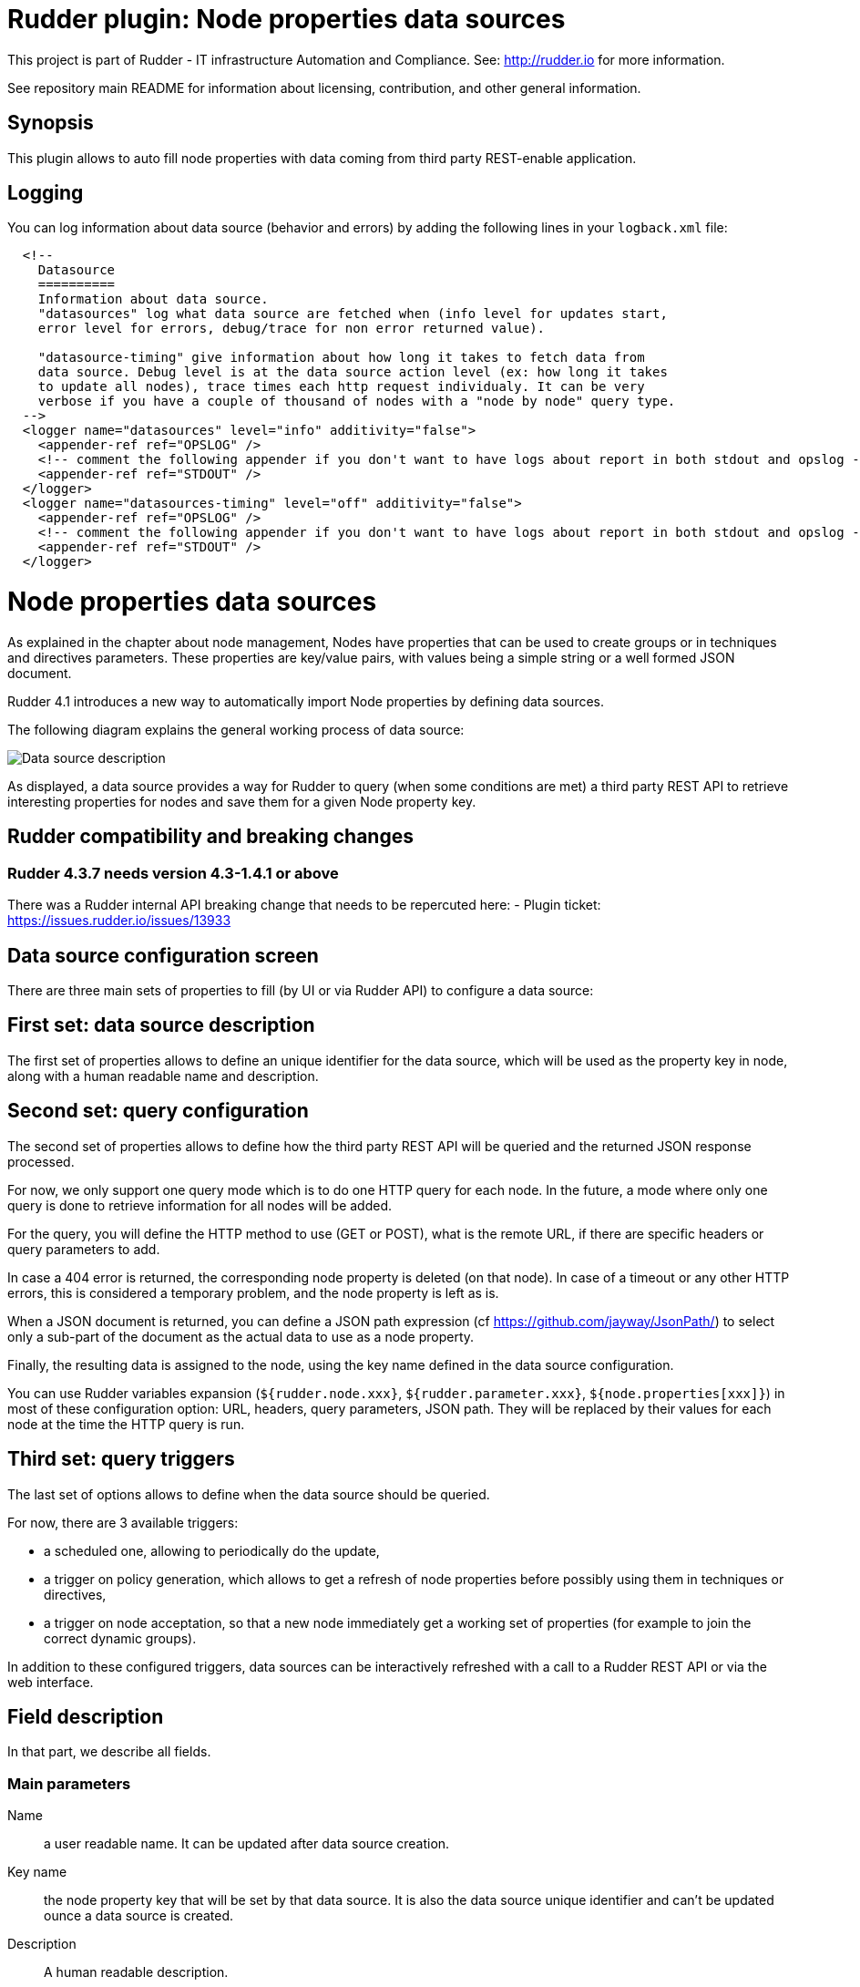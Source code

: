 # Rudder plugin: Node properties data sources

This project is part of Rudder - IT infrastructure Automation and Compliance.
See: http://rudder.io for more information.

See repository main README for information about licensing, contribution, and
other general information.

== Synopsis

This plugin allows to auto fill node properties with data coming from third party
REST-enable application.

== Logging

You can log information about data source (behavior and errors) by adding the following lines in your ```logback.xml``` file:


```
  <!--
    Datasource
    ==========
    Information about data source.
    "datasources" log what data source are fetched when (info level for updates start,
    error level for errors, debug/trace for non error returned value).

    "datasource-timing" give information about how long it takes to fetch data from
    data source. Debug level is at the data source action level (ex: how long it takes
    to update all nodes), trace times each http request individualy. It can be very
    verbose if you have a couple of thousand of nodes with a "node by node" query type.
  -->
  <logger name="datasources" level="info" additivity="false">
    <appender-ref ref="OPSLOG" />
    <!-- comment the following appender if you don't want to have logs about report in both stdout and opslog -->
    <appender-ref ref="STDOUT" />
  </logger>
  <logger name="datasources-timing" level="off" additivity="false">
    <appender-ref ref="OPSLOG" />
    <!-- comment the following appender if you don't want to have logs about report in both stdout and opslog -->
    <appender-ref ref="STDOUT" />
  </logger>
```

// Everything after this line goes into Rudder documentation
// ====doc====

[[node-properties-data-sources]]

= Node properties data sources

As explained in the chapter about node management, Nodes have properties that can be
used to create groups or in techniques and directives parameters.
These properties are key/value pairs, with values being a simple
string or a well formed JSON document.

Rudder 4.1 introduces a new way to automatically import Node properties
by defining data sources.

The following diagram explains the general working process of data source:

image:datasources/rudder-datasources-description.png[Data source description]

As displayed, a data source provides a way for Rudder to query (when some
conditions are met) a third party REST API to retrieve interesting
properties for nodes and save them for a given Node property key.

== Rudder compatibility and breaking changes

=== Rudder 4.3.7 needs version 4.3-1.4.1 or above

There was a Rudder internal API breaking change that needs to be repercuted here:
- Plugin ticket: https://issues.rudder.io/issues/13933



== Data source configuration screen

There are three main sets of properties to fill (by UI
or via Rudder API) to configure a data source:

== First set: data source description

The first set of properties allows to define an unique identifier for
the data source, which will be used as the property key in node, along
with a human readable name and description.

== Second set: query configuration

The second set of properties allows to define how the third party REST API will
be queried and the returned JSON response processed.

For now, we only support one query mode which is to do one HTTP query for each
node. In the future, a mode where only one query is done to retrieve
information for all nodes will be added.

For the query, you will define the HTTP method to use (GET or POST), what is the
remote URL, if there are specific headers or query parameters to add.

In case a 404 error is returned, the corresponding node property is deleted (on
that node). In case of a timeout or any other HTTP errors, this is considered a
temporary problem, and the node property is left as is.

When a JSON document is returned, you can define a JSON path expression
(cf https://github.com/jayway/JsonPath/) to select only a sub-part of
the document as the actual data to use as a node property.

Finally, the resulting data is assigned to the node, using the key name defined
in the data source configuration.

You can use Rudder variables expansion (`${rudder.node.xxx}`,
`${rudder.parameter.xxx}`, `${node.properties[xxx]}`) in most of these
configuration option: URL, headers, query parameters, JSON path. They will be
replaced by their values for each node at the time the HTTP query is run.


== Third set: query triggers

The last set of options allows to define when the data source should
be queried.

For now, there are 3 available triggers:

- a scheduled one, allowing to periodically do the update,
- a trigger on policy generation, which allows to get a refresh of node
properties before possibly using them in techniques or directives,
- a trigger on node acceptation, so that a new node immediately get a
working set of properties (for example to join the correct dynamic groups).

In addition to these configured triggers, data sources can be interactively
refreshed with a call to a Rudder REST API or via the web interface.

== Field description

In that part, we describe all fields.

=== Main parameters


Name:: a user readable name. It can be updated after data source creation.
Key name:: the node property key that will be set by that data source. It is also the data source unique identifier and can't be updated ounce a data source is created.
Description:: A human readable description.

Method:: Choose between `GET` or `POST` HTTP request.
URL:: The data source URL which must return JSON content. You can use Rudder variable expansion in that URL, for example: `http://my.cmdb.com/rudder-endpoint/${rudder.node.id}`
Headers (optional):: A set of headers, defined by the header name and the header value.
JSON path (optional):: An xpath-like path to only use a sub-part of the JSON content returned by the endpoint. By default, `$.` (which mean the whole content) is used. Documentation on `json-path` is available at: https://github.com/jayway/JsonPath/#getting-started.

=== Advanced options

Ignore SSL certificate validation:: If checked, data source certificate validity won't be verified. It is necessary to check that option if you use self-signed certificate.
HTTP request timeout:: configure timeout for the HTTP request (default: 30s).
Data source update max duration:: configure the maximum allowed time for all nodes to be updated.

=== Update triggers

Update periodically - scheduled:: if checked, that data source we will be queried periodically with the period configured below the text.
Update when a policy generation starts:: if checked, that data source will be queried at the begining of each policy generation.
Update when a new node is accepted:: if checked, that data source will be queried each time a node is successfully accepted into Rudder.

=== What to do when a query for a Node returns a 404 error?

That part defines the behaviour to adopt if the data source endpoint returns an HTTP error `404` for a node.

You need to choose one behavior among:

- Delete the node property corresponding to that data source (default behavior),
- Do not change the node property corresponding to that data source,
- Set the node property corresponding to the data source to a configured value. You have access to a field to fill the value, where JSON is accepted. If the field is let empty, the node property is deleted (ie equivalent to first option).



